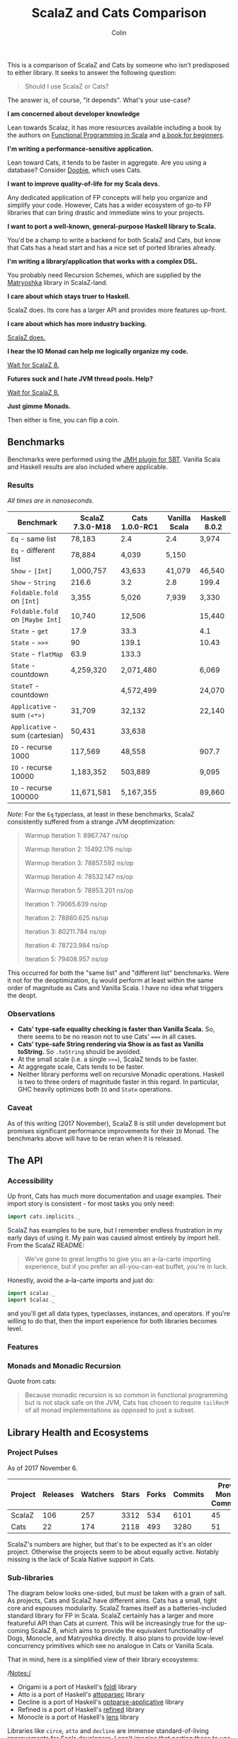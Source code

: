 #+TITLE: ScalaZ and Cats Comparison
#+AUTHOR: Colin
#+HTML_HEAD: <link rel="stylesheet" type="text/css" href="/home/colin/code/org-theme.css"/>

This is a comparison of ScalaZ and Cats by someone who isn't predisposed
to either library. It seeks to answer the following question:

#+BEGIN_QUOTE
Should I use ScalaZ or Cats?
#+END_QUOTE

The answer is, of course, "it depends". What's your use-case?

*I am concerned about developer knowledge*

Lean towards Scalaz, it has more resources available including a book by the authors on [[https://www.manning.com/books/functional-programming-in-scala][Functional Programming in Scala]] and [[https://leanpub.com/fpmortals][a book for beginners]].

*I'm writing a performance-sensitive application.*

Lean toward Cats, it tends to be faster in aggregate. Are you using a
database? Consider [[https://github.com/tpolecat/doobie][Doobie]], which uses Cats.

*I want to improve quality-of-life for my Scala devs.*

Any dedicated application of FP concepts will help you organize and simplify
your code. However, Cats has a wider ecosystem of go-to FP libraries
that can bring drastic and immediate wins to your projects.

*I want to port a well-known, general-purpose Haskell library to Scala.*

You'd be a champ to write a backend for both ScalaZ and Cats, but
know that Cats has a head start and has a nice set of ported libraries
already.

*I'm writing a library/application that works with a complex DSL.*

You probably need Recursion Schemes, which are supplied by the [[https://github.com/slamdata/matryoshka][Matryoshka]]
library in ScalaZ-land.

*I care about which stays truer to Haskell.*

ScalaZ does. Its core has a larger API and provides more features up-front.

*I care about which has more industry backing.*

[[https://www.jetbrains.com/research/devecosystem-2017/scala/][ScalaZ does.]]

*I hear the IO Monad can help me logically organize my code.*

[[http://degoes.net/articles/scalaz8-is-the-future][Wait for ScalaZ 8.]]

*Futures suck and I hate JVM thread pools. Help?*

[[http://degoes.net/articles/scalaz8-is-the-future][Wait for ScalaZ 8.]]

*Just gimme Monads.*

Then either is fine, you can flip a coin.

** Benchmarks

Benchmarks were performed using the [[https://github.com/ktoso/sbt-jmh][JMH plugin for SBT]].
Vanilla Scala and Haskell results are also included where applicable.

*** Results

/All times are in nanoseconds./

| Benchmark                        | ScalaZ 7.3.0-M18 | Cats 1.0.0-RC1 | Vanilla Scala | Haskell 8.0.2 |
|----------------------------------+------------------+----------------+---------------+---------------|
| ~Eq~ - same list                 | 78,183           | 2.4            | 2.4           | 3,974         |
| ~Eq~ - different list            | 78,884           | 4,039          | 5,150         |               |
| ~Show~ - ~[Int]~                 | 1,000,757        | 43,633         | 41,079        | 46,540        |
| ~Show~ - ~String~                | 216.6            | 3.2            | 2.8           | 199.4         |
| ~Foldable.fold~ on ~[Int]~       | 3,355            | 5,026          | 7,939         | 3,330         |
| ~Foldable.fold~ on ~[Maybe Int]~ | 10,740           | 12,506         |               | 15,440        |
| ~State~ - ~get~                  | 17.9             | 33.3           |               | 4.1           |
| ~State~ - ~>>=~                  | 90               | 139.1          |               | 10.43         |
| ~State~ - ~flatMap~              | 63.9             | 133.3          |               |               |
| ~State~ - countdown              | 4,259,320        | 2,071,480      |               | 6,069         |
| ~StateT~ - countdown             |                  | 4,572,499      |               | 24,070        |
| ~Applicative~ - sum ~(<*>)~      | 31,709           | 32,132         |               | 22,140        |
| ~Applicative~ - sum (cartesian)  | 50,431           | 33,638         |               |               |
| ~IO~ - recurse 1000              | 117,569          | 48,558         |               | 907.7         |
| ~IO~ - recurse 10000             | 1,183,352        | 503,889        |               | 9,095         |
| ~IO~ - recurse 100000            | 11,671,581       | 5,167,355      |               | 89,860        |

/Note:/ For the ~Eq~ typeclass, at least in these benchmarks, ScalaZ consistently
suffered from a strange JVM deoptimization:

#+BEGIN_QUOTE
Warmup Iteration   1: 8967.747 ns/op

Warmup Iteration   2: 15492.176 ns/op

Warmup Iteration   3: 78857.592 ns/op

Warmup Iteration   4: 78532.147 ns/op

Warmup Iteration   5: 78953.201 ns/op

Iteration   1: 79065.639 ns/op

Iteration   2: 78860.625 ns/op

Iteration   3: 80211.784 ns/op

Iteration   4: 78723.984 ns/op

Iteration   5: 79408.957 ns/op
#+END_QUOTE

This occurred for both the "same list" and "different list" benchmarks. Were it not for
the deoptimization, ~Eq~ would perform at least within the same order of magnitude
as Cats and Vanilla Scala. I have no idea what triggers the deopt.

*** Observations

- *Cats' type-safe equality checking is faster than Vanilla Scala.* So, there seems
  to be no reason not to use Cats' ~===~ in all cases.
- *Cats' type-safe String rendering via Show is as fast as Vanilla toString.* So ~.toString~
  should be avoided.
- At the small scale (i.e. a single ~>>=~), ScalaZ tends to be faster.
- At aggregate scale, Cats tends to be faster.
- Neither library performs well on recursive Monadic operations. Haskell is two to
  three orders of magnitude faster in this regard. In particular, GHC heavily optimizes
  both ~IO~ and ~State~ operations.

*** Caveat

As of this writing (2017 November), ScalaZ 8 is still under development but promises
significant performance improvements for their ~IO~ Monad. The benchmarks above
will have to be reran when it is released.

** The API

*** Accessibility

Up front, Cats has much more documentation and usage examples. Their import story
is consistent - for most tasks you only need:

#+BEGIN_SRC scala
  import cats.implicits._
#+END_SRC

ScalaZ has examples to be sure, but I remember endless frustration in my early days
of using it. My pain was caused almost entirely by import hell. From the ScalaZ
README:

#+BEGIN_QUOTE
We've gone to great lengths to give you an a-la-carte importing experience,
but if you prefer an all-you-can-eat buffet, you're in luck.
#+END_QUOTE

Honestly, avoid the a-la-carte imports and just do:

#+BEGIN_SRC scala
  import scalaz._
  import Scalaz._
#+END_SRC

and you'll get all data types, typeclasses, instances, and operators.
If you're willing to do that, then the import experience for both libraries
becomes level.

*** Features

*** Monads and Monadic Recursion

Quote from cats:

#+BEGIN_QUOTE
Because monadic recursion is so common in functional programming but is not stack
safe on the JVM, Cats has chosen to require ~tailRecM~ of all monad
implementations as opposed to just a subset.
#+END_QUOTE

** Library Health and Ecosystems

*** Project Pulses

As of 2017 November 6.

| Project | Releases | Watchers | Stars | Forks | Commits | Prev. Month Commits | ScalaJS | Scala Native |
|---------+----------+----------+-------+-------+---------+---------------------+---------+--------------|
| ScalaZ  |      106 |      257 |  3312 |   534 |    6101 |                  45 | Yes     | Yes          |
| Cats    |       22 |      174 |  2118 |   493 |    3280 |                  51 | Yes     | *No*         |

ScalaZ's numbers are higher, but that's to be expected as it's an older project.
Otherwise the projects seem to be about equally active.
Notably missing is the lack of Scala Native support in Cats.

*** Sub-libraries

The diagram below looks one-sided, but must be taken with a grain of salt. As projects,
Cats and ScalaZ have different aims. Cats has a small, tight core and espouses modularity.
ScalaZ frames itself as a batteries-included standard library for FP in Scala. ScalaZ
certainly has a larger and more featureful API than Cats at current. This will
be increasingly true for the up-coming ScalaZ 8, which aims to provide the equivalent
functionality of Dogs, Monocle, and Matryoshka directly. It also plans to provide
low-level concurrency primitives which see no analogue in Cats or Vanilla Scala.

That in mind, here is a simplified view of their library ecosystems:

[[./ecosystem.png]]

/Notes:/

- Origami is a port of Haskell's [[https://hackage.haskell.org/package/foldl][foldl]] library
- Atto is a port of Haskell's [[https://hackage.haskell.org/package/attoparsec][attoparsec]] library
- Decline is a port of Haskell's [[https://hackage.haskell.org/package/optparse-applicative][optparse-applicative]] library
- Refined is a port of Haskell's [[https://hackage.haskell.org/package/refined][refined]] library
- Monocle is a port of Haskell's [[https://hackage.haskell.org/package/lens][lens]] library

Libraries like ~circe~, ~atto~ and ~decline~ are immense standard-of-living
improvements for Scala developers. I can't imagine that porting these to use
ScalaZ would be hard, but this has yet to be done. In fact, we see the opposite
trend. Libraries like Doobie, Monocle and FS2 have made explicit moves away from
ScalaZ and onto Cats. Circe has this on their front page:

#+BEGIN_QUOTE
Circe depends on cats instead of Scalaz, and the core project has only one dependency (cats-core).
#+END_QUOTE

These are the echoes of the political events that lead to the creation of cats
in the first place. I've heard it said that "the community is more behind cats",
but I'm personally having a hard time confirming that. Factoids:

- Some high-profile libraries have moved from ScalaZ to Cats
- [[https://www.jetbrains.com/research/devecosystem-2017/scala/][ScalaZ sees greater use in industry]]
- Cats' library ecosystem has a greater "standard-of-living" improvement
- [[https://leanpub.com/fpmortals][There is a large book on ScalaZ being written]]

Choosing one over the other based on community support seems dubious.
I'll leave the judgement call up to you.

*** Resources

The tendency is for Cats to have better documentation and examples up-front, while
ScalaZ has an extensive ~examples~ subpackage.

**** ScalaZ

- [[https://leanpub.com/fpmortals][Functional Programming for Mortals]] by Sam Halliday (book)
- [[http://eed3si9n.com/learning-scalaz/index.html][Learning ScalaZ]] by Eugene Yokota (blog series)
- [[http://eed3si9n.com/scalaz-cheat-sheet][Cheatsheet]] (typeclass usage and imports)
- [[https://github.com/scalaz/scalaz][ScalaZ README]]
- [[https://scalaz.github.io/scalaz/#scaladoc][Scaladocs]]

**** Cats

- [[https://typelevel.org/cats/][Cats Website]]
- [[https://typelevel.org/cats/api/][Scaladocs]]
- [[http://eed3si9n.com/herding-cats/][Herding Cats]] by Eugene Yokota (blog series)
